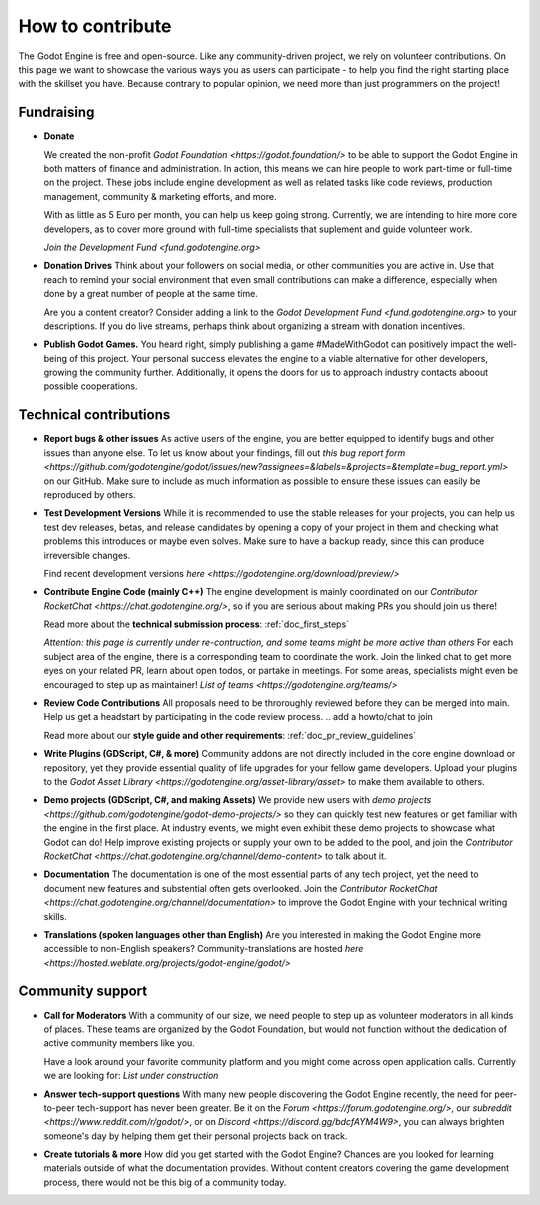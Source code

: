 .. _doc_ways_to_contribute:

How to contribute
==================

The Godot Engine is free and open-source. Like any community-driven project, we rely on volunteer contributions. 
On this page we want to showcase the various ways you as users can participate - to help you find the right starting place with the skillset you have.
Because contrary to popular opinion, we need more than just programmers on the project!


Fundraising
------------

- **Donate**

  We created the non-profit `Godot Foundation <https://godot.foundation/>` to be able to support the Godot Engine in both matters of finance and administration. 
  In action, this means we can hire people to work part-time or full-time on the project. 
  These jobs include engine development as well as related tasks like code reviews, production management, community & marketing efforts, and more.

  With as little as 5 Euro per month, you can help us keep going strong. 
  Currently, we are intending to hire more core developers, as to cover more ground with full-time specialists that suplement and guide volunteer work.

  `Join the Development Fund <fund.godotengine.org>`

- **Donation Drives**
  Think about your followers on social media, or other communities you are active in.
  Use that reach to remind your social environment that even small contributions can make a difference, especially when done by a great number of people at the same time. 

  Are you a content creator? Consider adding a link to the `Godot Development Fund <fund.godotengine.org>` to your descriptions. 
  If you do live streams, perhaps think about organizing a stream with donation incentives.

.. - **Buy Official Merch**

- **Publish Godot Games.**
  You heard right, simply publishing a game #MadeWithGodot can positively impact the well-being of this project. 
  Your personal success elevates the engine to a viable alternative for other developers, growing the community further. 
  Additionally, it opens the doors for us to approach industry contacts aboout possible cooperations.


Technical contributions
------------------------
- **Report bugs & other issues**
  As active users of the engine, you are better equipped to identify bugs and other issues than anyone else.
  To let us know about your findings, fill out `this bug report form <https://github.com/godotengine/godot/issues/new?assignees=&labels=&projects=&template=bug_report.yml>` on our GitHub.
  Make sure to include as much information as possible to ensure these issues can easily be reproduced by others.

- **Test Development Versions**
  While it is recommended to use the stable releases for your projects, you can help us test dev releases, betas, and release candidates
  by opening a copy of your project in them and checking what problems this introduces or maybe even solves. 
  Make sure to have a backup ready, since this can produce irreversible changes.

  Find recent development versions `here <https://godotengine.org/download/preview/>`
  
- **Contribute Engine Code (mainly C++)**
  The engine development is mainly coordinated on our `Contributor RocketChat <https://chat.godotengine.org/>`, 
  so if you are serious about making PRs you should join us there!

  Read more about the **technical submission process**: :ref:`doc_first_steps`

  *Attention: this page is currently under re-contruction, and some teams might be more active than others*
  For each subject area of the engine, there is a corresponding team to coordinate the work. 
  Join the linked chat to get more eyes on your related PR, learn about open todos, or partake in meetings. 
  For some areas, specialists might even be encouraged to step up as maintainer!
  `List of teams <https://godotengine.org/teams/>`

- **Review Code Contributions**
  All proposals need to be throroughly reviewed before they can be merged into main.
  Help us get a headstart by participating in the code review process.
  .. add a howto/chat to join
  
  Read more about our **style guide and other requirements**: :ref:`doc_pr_review_guidelines`

- **Write Plugins (GDScript, C#, & more)**
  Community addons are not directly included in the core engine download or repository, yet they provide essential quality of life upgrades for your fellow game developers.
  Upload your plugins to the `Godot Asset Library <https://godotengine.org/asset-library/asset>` to make them available to others.

- **Demo projects (GDScript, C#, and making Assets)**
  We provide new users with `demo projects <https://github.com/godotengine/godot-demo-projects/>` so they can quickly test new features or get familiar with the engine in the first place.
  At industry events, we might even exhibit these demo projects to showcase what Godot can do! 
  Help improve existing projects or supply your own to be added to the pool, and join the `Contributor RocketChat <https://chat.godotengine.org/channel/demo-content>` to talk about it.

- **Documentation**
  The documentation is one of the most essential parts of any tech project, yet the need to document new features and substential often gets overlooked. 
  Join the `Contributor RocketChat <https://chat.godotengine.org/channel/documentation>` to improve the Godot Engine with your technical writing skills.

- **Translations (spoken languages other than English)**
  Are you interested in making the Godot Engine more accessible to non-English speakers? 
  Community-translations are hosted `here <https://hosted.weblate.org/projects/godot-engine/godot/>`


Community support
-----------------

- **Call for Moderators**
  With a community of our size, we need people to step up as volunteer moderators in all kinds of places. 
  These teams are organized by the Godot Foundation, but would not function without the dedication of active community members like you.

  Have a look around your favorite community platform and you might come across open application calls. Currently we are looking for:
  *List under construction*

- **Answer tech-support questions**
  With many new people discovering the Godot Engine recently, the need for peer-to-peer tech-support has never been greater. 
  Be it on the `Forum <https://forum.godotengine.org/>`, our `subreddit <https://www.reddit.com/r/godot/>`, or on `Discord <https://discord.gg/bdcfAYM4W9>`, you can always brighten someone's day by helping them get their personal projects back on track.

- **Create tutorials & more**
  How did you get started with the Godot Engine? 
  Chances are you looked for learning materials outside of what the documentation provides.
  Without content creators covering the game development process, there would not be this big of a community today.